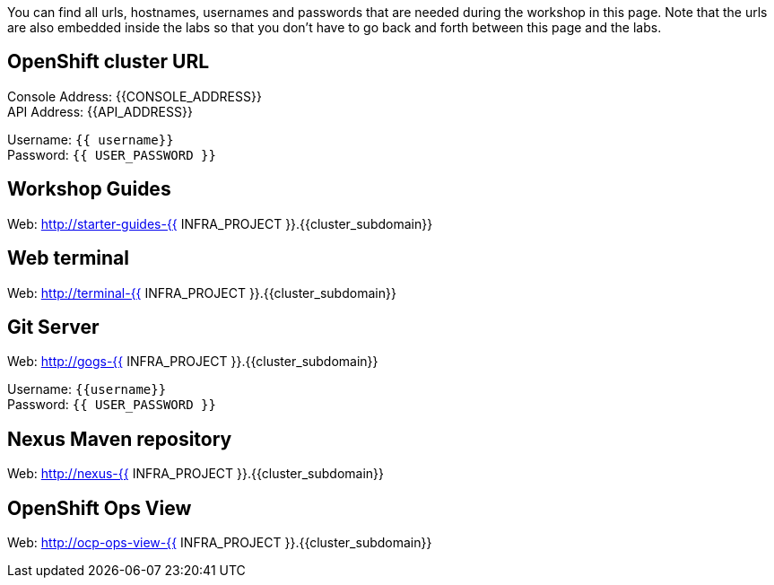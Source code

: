 You can find all urls, hostnames, usernames and passwords that are needed during the workshop in this page. Note that the urls are also embedded inside the labs so that you don't have to go back and forth between this page and the labs.

== OpenShift cluster URL

Console Address: {{CONSOLE_ADDRESS}} +
API Address: {{API_ADDRESS}} +

Username: `{{ username}}` + 
Password: `{{ USER_PASSWORD }}` +



== Workshop Guides

Web: http://starter-guides-{{ INFRA_PROJECT }}.{{cluster_subdomain}}


== Web terminal

Web: http://terminal-{{ INFRA_PROJECT }}.{{cluster_subdomain}}

== Git Server

Web: http://gogs-{{ INFRA_PROJECT }}.{{cluster_subdomain}}

Username: `{{username}}` + 
Password: `{{ USER_PASSWORD }}` + 

== Nexus Maven repository

Web: http://nexus-{{ INFRA_PROJECT }}.{{cluster_subdomain}}

== OpenShift Ops View

Web: http://ocp-ops-view-{{ INFRA_PROJECT }}.{{cluster_subdomain}}